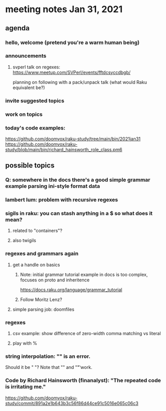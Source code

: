 * meeting notes Jan 31, 2021
** agenda
*** hello, welcome (pretend you're a warm human being)
*** announcements  
**** svperl talk on regexes: https://www.meetup.com/SVPerl/events/fftdcsyccdbgb/
planning on following with a pack/unpack talk 
(what would Raku equivalent be?)
*** invite suggested topics
*** work on topics
*** today's code examples:
https://github.com/doomvox/raku-study/tree/main/bin/2021jan31
https://github.com/doomvox/raku-study/blob/main/bin/richard_hainsworth_role_class.pm6

** possible topics
*** Q: somewhere in the docs there's a good simple grammar example parsing ini-style format data
*** lambert lum: problem with recursive regexes
*** sigils in raku: you can stash anything in a $ so what does it mean?
**** related to "containers"?
**** also twigils
*** regexes and grammars again
**** get a handle on basics
***** Note: initial grammar tutorial example in docs is too complex, focuses on proto and inheritence
https://docs.raku.org/language/grammar_tutorial
***** Follow Moritz Lenz?
**** simple parsing job: doomfiles
*** regexes
**** csv example: show difference of zero-width comma matching vs literal
**** play with %
*** string interpolation: "\s" is an error.  
Should it be " "? Note that "\n" and "\t" work.
*** Code by Richard Hainsworth (finanalyst): "The repeated code is irritating me."
https://github.com/doomvox/raku-study/commit/891a2e1b643b3c56f86d44ce91c5016e065c06c3

